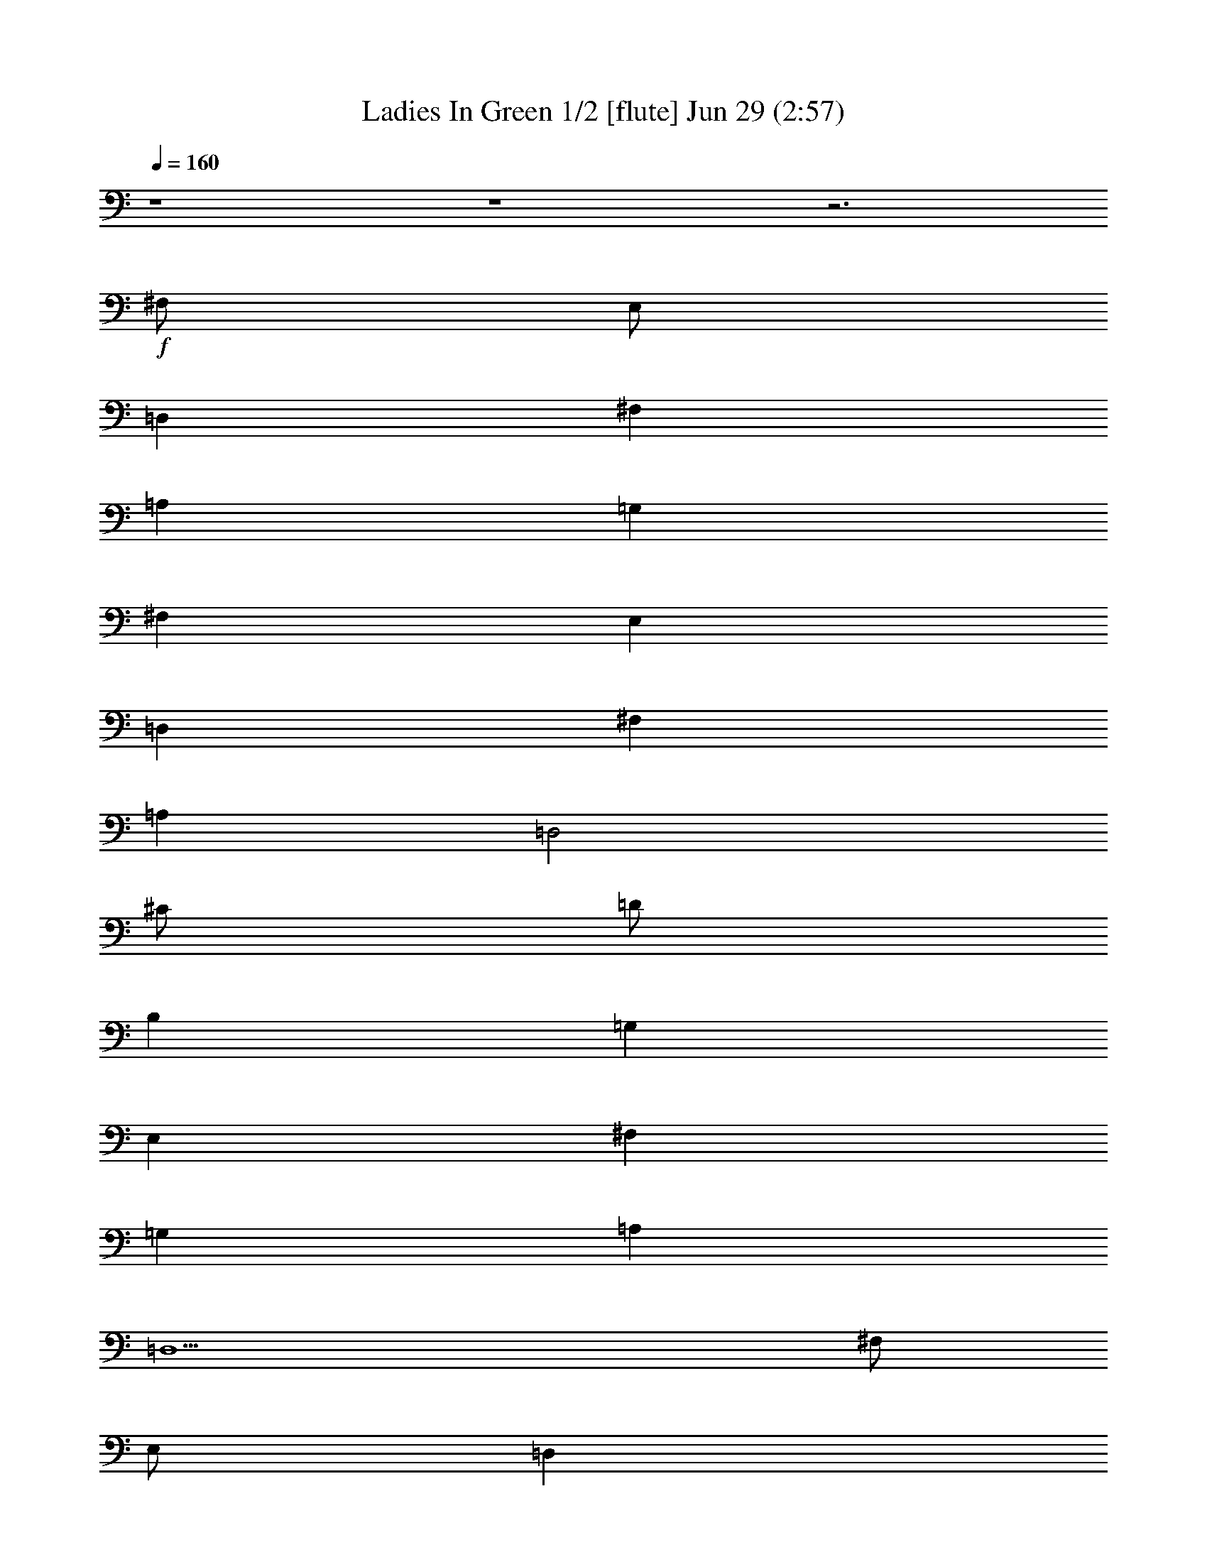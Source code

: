 %  Ladies In Green
%  conversion by morganfey
%  http://fefeconv.mirar.org/?filter_user=morganfey&view=all
%  29 Jun 9:09
%  using Firefern's ABC converter
%  
%  Artist: Traditional
%  Mood: irish, bardy, 
%  
%  Playing multipart files:
%    /play <filename> <part> sync
%  example:
%  pippin does:  /play weargreen 2 sync
%  samwise does: /play weargreen 3 sync
%  pippin does:  /playstart
%  
%  If you want to play a solo piece, skip the sync and it will start without /playstart.
%  
%  
%  Recommended solo or ensemble configurations (instrument/file):
%  solo: flute/garmgrn:4
%  duo: flute/garmgrn:4 - lute/garmgrn:5
%  trio: bagpipe/garmgrn:1 - lute/garmgrn:2 - harp/garmgrn:3
%  trio: lute/garmgrn:2 - harp/garmgrn:3 - flute/garmgrn:4
%  

X:1
T: Ladies In Green 1/2 [flute] Jun 29 (2:57)
Z: Transcribed by Firefern's ABC sequencer
%  Transcribed for Lord of the Rings Online playing
%  Transpose: 0 (0 octaves)
%  Tempo factor: 100%
L: 1/4
K: C
Q: 1/4=160
z4 z4 z3
+f+ ^F,/2
E,/2
=D,
^F,
=A,
=G,
^F,
E,
=D,
^F,
=A,
=D,2
^C/2
=D/2
B,
=G,
E,
^F,
=G,
=A,
=D,5
^F,/2
E,/2
=D,
^F,
=A,
=G,
^F,
E,
=D,
^F,
=A,
=D2
^C/2
=D/2
B,
=G,
E,
^F,
=G,
=A,
=D,5
^C/2
=D/2
E5/4
z/4
^C/2
=A,
=A,2
B,/2
^C/2
=D
=A,
^F,
=D,2
E,/2
^F,/2
=G,
^F,
=G,
=A,
^F,
=D,
E,5
^F,/2
E,/2
=D,
^F,
=A,
=G,
^F,
E,
=D,
^F,
=A,
=D2
^C/2
=D/2
B,
=G,
E,
^F,
=G,
=A,
=D,5
z4 z4 z4
[^F,/2=A/2]
[E,/2=G/2]
[=D,^F]
[^F,=A]
[=A,=d]
[=G,B]
[^F,=A]
[E,=G]
[=D,^F]
[^F,=A]
[=A,=d]
[=D,2B2]
[^C/2e/2]
[=D/2^f/2]
[B,=d]
[=G,B]
[E,=G]
[^F,=A]
[=G,B]
[=A,=d]
[=D,5=A5]
[^F,/2=A/2]
[E,/2=G/2]
[=D,^F]
[^F,=A]
[=A,=d]
[=G,B]
[^F,=A]
[E,=G]
[=D,^F]
[^F,=A]
[=A,=d]
[=D2B2]
[^C/2e/2]
[=D/2^f/2]
[B,=d]
[=G,B]
[E,=G]
[^F,=A]
[=G,B]
[=A,=d]
[=D,5=A5]
[^C/2e/2]
[=D/2^f/2]
[E5/4=g5/4-]
+mp+ =g/4
+f+ [^C/2e/2]
[=A,^c]
[=A,2^c2]
[B,/2=d/2]
[^C/2e/2]
[=D^f]
[=A,=d]
[^F,=A]
[=D,2^F2]
[E,/2=G/2]
[^F,/2=A/2]
[=G,B]
[^F,=A]
[=G,B]
[=A,=d]
[^F,=A]
[=D,^F]
[E,5=A5]
[^F,/2=A/2]
[E,/2=G/2]
[=D,^F]
[^F,=A]
[=A,=d]
[=G,B]
[^F,=A]
[E,=G]
[=D,^F]
[^F,=A]
[=A,=d]
[=D2B2]
[^C/2e/2]
[=D/2^f/2]
[B,=d]
[=G,B]
[E,=G]
[^F,=A]
[=G,B]
[=A,=d]
[=D,5=A5]
z4 z4 z4
[^F,/2=A/2=d/2]
[E,/2=G/2B/2]
[=D,^F=A]
[^F,=A=d]
[=A,=d^f]
[=G,Be]
[^F,=A=d]
[E,=GB]
[=D,^F=A]
[^F,=A=d]
[=A,=d^f]
[=D,2B2^f2]
[^C/2e/2=g/2]
[=D/2^f/2=a/2]
[B,=d=g]
[=G,B=d]
[E,=GB]
[^F,=A^c]
[=G,B=d]
[=A,=d^f]
[=D,5^F5=A5]
[^F,/2=A/2=d/2]
[E,/2=G/2B/2]
[=D,^F=A]
[^F,=A=d]
[=A,=d^f]
[=G,Be]
[^F,=A=d]
[E,=GB]
[=D,^F=A]
[^F,=A=d]
[=A,=d^f]
[=D2B2^f2]
[^C/2e/2=g/2]
[=D/2^f/2=a/2]
[B,=d=g]
[=G,B=d]
[E,=GB]
[^F,=A^c]
[=G,B=d]
[=A,=d^f]
[=D,5=A5^f5]
[^C/2=A/2e/2]
[=D/2B/2^f/2]
[E5/4^c5/4-=g5/4-]
+mp+ [^c/4=g/4]
+f+ [^C/2=A/2e/2]
[=A,E^c]
[=A,2E2^c2]
[B,/2^F/2=d/2]
[^C/2=G/2e/2]
[=D=A^f]
[=A,^F=d]
[^F,=D=A]
[=D,2^F2=A2]
[E,/2=G/2B/2]
[^F,/2=A/2^c/2]
[=G,B=d]
[^F,=A^c]
[=G,B=d]
[=A,=d^f]
[^F,=A=d]
[=D,^F=A]
[E,5=A5^c5]
[^F,/2=A/2=d/2]
[E,/2=G/2B/2]
[=D,^F=A]
[^F,=A=d]
[=A,=d^f]
[=G,Be]
[^F,=A=d]
[E,=GB]
[=D,^F=A]
[^F,=A=d]
[=A,=d^f]
[=D2B2^f2]
[^C/2e/2=g/2]
[=D/2^f/2=a/2]
[B,=d=g]
[=G,B=d]
[E,=GB]
[^F,=A^c]
[=G,B=d]
[=A,=d^f]
[=D,5^F5=A5]
z4 z4 z4 z4 z4 z4
[=G,/2^A/2^d/2]
[=F,/2^G/2=c/2]
[^D,=G^A]
[=G,^A^d]
[^A,^d=g]
[^G,=c=f]
[=G,^A^d]
[=F,^G=c]
[^D,=G^A]
[=G,^A^d]
[^A,^d=g]
[^D,2=c2=g2]
[=D/2=f/2^g/2]
[^D/2=g/2^a/2]
[=C^d^g]
[^G,=c^d]
[=F,^G=c]
[=G,^A=d]
[^G,=c^d]
[^A,^d=g]
[^D,5=G5^A5]
[=G,/2^A/2^d/2]
[=F,/2^G/2=c/2]
[^D,=G^A]
[=G,^A^d]
[^A,^d=g]
[^G,=c=f]
[=G,^A^d]
[=F,^G=c]
[^D,=G^A]
[=G,^A^d]
[^A,^d=g]
[^D2=c2=g2]
[=D/2=f/2^g/2]
[^D/2=g/2^a/2]
[=C^d^g]
[^G,=c^d]
[=F,^G=c]
[=G,^A=d]
[^G,=c^d]
[^A,^d=g]
[^D,5^A5=g5]
[=D/2^A/2=f/2]
[^D/2=c/2=g/2]
[=F5/4=d5/4-^g5/4-]
+mp+ [=d/4^g/4]
+f+ [=D/2^A/2=f/2]
[^A,=F=d]
[^A,2=F2=d2]
[=C/2=G/2^d/2]
[=D/2^G/2=f/2]
[^D^A=g]
[^A,=G^d]
[=G,^D^A]
[^D,2=G2^A2]
[=F,/2^G/2=c/2]
[=G,/2^A/2=d/2]
[^G,=c^d]
[=G,^A=d]
[^G,=c^d]
[^A,^d=g]
[=G,^A^d]
[^D,=G^A]
[=F,5^A5=d5]
[=G,/2^A/2^d/2]
[=F,/2^G/2=c/2]
[^D,=G^A]
[=G,^A^d]
[^A,^d=g]
[^G,=c=f]
[=G,^A^d]
[=F,^G=c]
[^D,=G^A]
[=G,^A^d]
[^A,^d=g]
[^D2=c2=g2]
[=D/2=f/2^g/2]
[^D/2=g/2^a/2]
[=C^d^g]
[^G,=c^d]
[=F,^G=c]
[=G,^A=d]
[^G,=c^d]
[^A,^d=g]
[^D,5=G5^A5]


X:2
T: Ladies In Green 2/2 [lute] Jun 29 (2:57)
Z: Transcribed by Firefern's ABC sequencer
%  Transcribed for Lord of the Rings Online playing
%  Transpose: 0 (0 octaves)
%  Tempo factor: 100%
L: 1/4
K: C
Q: 1/4=160
+mp+ [=D/2-=g/2-]
[=D/2=d/2=g/2]
[B,/2B/2-]
[=D/2B/2=g/2]
=G/2-
[=G/2B/2-]
[=A,/2-B/2e/2-]
[=A,/2^c/2e/2]
[^C/2=A/2-]
[E/2=A/2e/2]
[E/2-=G/2]
[E/2=A/2-]
[=D/2-=A/2=d/2]
[=D/2=d/2]
[=A,/2=A/2-]
[=D/2=A/2^f/2]
[=D/2-^F/2]
[=D/2=A/2-]
[=D/2-=A/2^f/2-]
[=D/2=d/2^f/2]
[=A,/2=A/2-]
[=D/2=A/2^f/2]
[=D/2-^F/2]
[=D/2=A/2-]
[=D/2-=A/2^f/2-]
[=D/2-=d/2^f/2]
[=A,/2=D/2=A/2-]
[=D/2=A/2^f/2]
[=D/2-^F/2]
[=D/2=A/2-]
[=A,/2-=A/2e/2-]
[=A,/2^c/2e/2]
[=A,/2-=A/2-]
[=A,/2-^C/2=A/2e/2]
[=A,/2-E/2-]
[=A,/2E/2=A/2-]
[=D/2-=A/2^f/2-]
[=D/2-=d/2^f/2]
[=A,/2=D/2=A/2-]
[=D/2=A/2^f/2]
[=D/2-^F/2]
[=D/2=A/2-]
[B,/2-=A/2^f/2-]
[B,/2=d/2^f/2]
[B,/2-B/2-]
[B,/2-=D/2B/2^f/2]
[B,/2-^F/2-]
[B,/2^F/2=A/2-]
[=G,/2-=D/2-=A/2=g/2-]
[=G,/2-=D/2=d/2=g/2]
[=G,/2-B,/2B/2-]
[=G,/2-=D/2B/2=g/2]
[=G,/2-=G/2-]
[=G,/2=G/2B/2-]
[=A,/2-B/2e/2-]
[=A,/2-^c/2e/2]
[=A,/2-^C/2=A/2-]
[=A,/2-E/2=A/2e/2]
[=A,/2-E/2-=G/2]
[=A,/2E/2=A/2-]
[=D/2-=A/2^f/2-]
[=D/2-=d/2^f/2]
[=A,/2=D/2=A/2-]
[=D/2=A/2^f/2]
[=D/2-^F/2]
[=D/2=A/2-]
[=D,/2-=D/2-=A/2^f/2-]
[=D,/2-=D/2=d/2^f/2]
[=D,/2-=A,/2=A/2-]
[=D,/2-=D/2=A/2^f/2]
[=D,/2-=D/2-^F/2]
[=D,/2=D/2=A/2-]
[=D/2-=A/2^f/2-]
[=D/2-=d/2^f/2]
[=A,/2=D/2=A/2-]
[=D/2=A/2^f/2]
[=D/2-^F/2]
[=D/2=A/2-]
[=A,/2-=A/2e/2-]
[=A,/2^c/2e/2]
[=A,/2-=A/2-]
[=A,/2-^C/2=A/2e/2]
[=A,/2-E/2-]
[=A,/2E/2=A/2-]
[=D/2-=A/2^f/2-]
[=D/2-=d/2^f/2]
[=A,/2=D/2=A/2-]
[=D/2=A/2^f/2]
[=D/2-^F/2]
[=D/2=A/2-]
[B,/2-=A/2^f/2-]
[B,/2=d/2^f/2]
[B,/2-B/2-]
[B,/2-=D/2B/2^f/2]
[B,/2-^F/2-]
[B,/2^F/2=A/2-]
[=G,/2-=D/2-=A/2=g/2-]
[=G,/2-=D/2=d/2=g/2]
[=G,/2-B,/2B/2-]
[=G,/2-=D/2B/2=g/2]
[=G,/2-=G/2-]
[=G,/2=G/2B/2-]
[=A,/2-B/2e/2-]
[=A,/2-^c/2e/2]
[=A,/2-^C/2=A/2-]
[=A,/2-E/2=A/2e/2]
[=A,/2-E/2-=G/2]
[=A,/2E/2=A/2-]
[=D/2-=A/2^f/2-]
[=D/2-=d/2^f/2]
[=A,/2=D/2=A/2-]
[=D/2=A/2^f/2]
[=D/2-^F/2]
[=D/2=A/2-]
[=D,/2-=D/2-=A/2^f/2-]
[=D,/2-=D/2=d/2^f/2]
[=D,/2-=A,/2=A/2-]
[=D,/2-=D/2=A/2^f/2]
[=D,/2-=D/2-^F/2]
[=D,/2=D/2=A/2-]
[=A,/2-=A/2e/2-]
[=A,/2-^c/2e/2]
[=A,/2-^C/2=A/2-]
[=A,/2-E/2=A/2e/2]
[=A,/2-E/2-=A/2]
[=A,/2E/2=A/2^c/2-]
[=A,/2-^c/2e/2-]
[=A,/2^c/2e/2]
[B,/2-^C/2=A/2-]
[B,/2E/2=A/2e/2]
[^C/2-E/2-=A/2]
[^C/2E/2=A/2^c/2-]
[=D/2-^c/2^f/2-]
[=D/2=d/2^f/2]
[=D/2-=A/2-]
[=D/2^F/2=A/2^f/2]
[=D/2-=A/2]
[=D/2=A/2=d/2-]
[=D,/2-=D/2-=d/2^f/2-]
[=D,/2-=D/2=d/2^f/2]
[=D,/2-=D/2=A/2-]
[=D,/2-^F/2=A/2^f/2]
[=D,/2-=D/2-=A/2]
[=D,/2=D/2=A/2=d/2-]
[B,/2-=d/2e/2-]
[B,/2B/2e/2]
[B,/2-=G/2-]
[B,/2-E/2=G/2e/2]
[B,/2-E/2-=G/2]
[B,/2E/2=G/2B/2-]
[=A,/2-=D/2-B/2^f/2-]
[=A,/2=D/2=d/2^f/2]
[=A,/2-=A/2-]
[=A,/2-=D/2=A/2^f/2]
[=A,/2-=D/2-^F/2]
[=A,/2=D/2=A/2-]
[=A,/2-=A/2e/2-]
[=A,/2^c/2e/2]
[=A,/2-=A/2-]
[=A,/2-^C/2=A/2e/2]
[=A,/2-E/2-]
[=A,/2E/2=A/2-]
[=A,/2-=A/2e/2-]
[=A,/2^c/2e/2]
[=G,/2B,/2-=G/2-]
[B,/2^C/2=G/2e/2]
[^C/2-E/2-]
[^C/2E/2=G/2=A/2-]
[=D/2-=A/2^f/2-]
[=D/2-=d/2^f/2]
[=A,/2=D/2=A/2-]
[=D/2=A/2^f/2]
[=D/2-^F/2]
[=D/2=A/2-]
[=A,/2-=A/2e/2-]
[=A,/2^c/2e/2]
[=A,/2-=A/2-]
[=A,/2-^C/2=A/2e/2]
[=A,/2-E/2-]
[=A,/2E/2=A/2-]
[=D/2-=A/2^f/2-]
[=D/2-=d/2^f/2]
[=A,/2=D/2=A/2-]
[=D/2=A/2^f/2]
[=D/2-^F/2]
[=D/2=A/2-]
[B,/2-=A/2^f/2-]
[B,/2=d/2^f/2]
[B,/2-B/2-]
[B,/2-=D/2B/2^f/2]
[B,/2-^F/2-]
[B,/2^F/2=A/2-]
[=G,/2-=D/2-=A/2=g/2-]
[=G,/2-=D/2=d/2=g/2]
[=G,/2-B,/2B/2-]
[=G,/2-=D/2B/2=g/2]
[=G,/2-=G/2-]
[=G,/2=G/2B/2-]
[=A,/2-B/2e/2-]
[=A,/2-^c/2e/2]
[=A,/2-^C/2=A/2-]
[=A,/2-E/2=A/2e/2]
[=A,/2-E/2-=G/2]
[=A,/2E/2=A/2-]
[=D/2-=A/2^f/2-]
[=D/2-=d/2^f/2]
[=A,/2=D/2=A/2-]
[=D/2=A/2^f/2]
[=D/2-^F/2]
[=D/2=A/2-]
[=D,/2-=D/2-=A/2^f/2-]
[=D,/2-=D/2=d/2^f/2]
[=D,/2-=A,/2=A/2-]
[=D,/2-=D/2=A/2^f/2]
[=D,/2-=D/2-^F/2]
[=D,/2=D/2=A/2-]
[=G,/2-=D/2-=A/2=g/2-]
[=G,/2-=D/2=d/2=g/2]
[=G,/2-B,/2B/2-]
[=G,/2-=D/2B/2=g/2]
[=G,/2-=G/2-]
[=G,/2=G/2B/2-]
[=A,/2-B/2e/2-]
[=A,/2-^c/2e/2]
[=A,/2-^C/2=A/2-]
[=A,/2-E/2=A/2e/2]
[=A,/2-E/2-=G/2]
[=A,/2E/2=A/2-]
[=D,/2-=D/2-=A/2=d/2]
[=D,/2-=D/2=d/2]
[=D,/2-=A,/2=A/2-]
[=D,/2-=D/2=A/2^f/2]
[=D,/2-=D/2-^F/2]
[=D,/2=D/2=A/2-]
[=D,/2-=D/2-=A/2^f/2-]
[=D,/2-=D/2=d/2^f/2]
[=D,/2-=A,/2=A/2-]
[=D,/2-=D/2=A/2^f/2]
[=D,/2-=D/2-^F/2]
[=D,/2=D/2=A/2-]
+mf+ [=A,/2-=D/2-=A/2^f/2-]
[=A,/2=D/2-=d/2^f/2]
[=A,/2-=D/2=A/2-]
+mp+ [=A,/2-=D/2=A/2^f/2]
[=A,/2-=D/2-^F/2]
[=A,/2=D/2=A/2-]
+mf+ [E,/2-=A,/2-^C/2-=A/2e/2-]
[E,/2-=A,/2^C/2-^c/2e/2]
[E,/2-=A,/2-^C/2=A/2-]
[E,/2-=A,/2-^C/2-=A/2e/2]
[E,/2-=A,/2-^C/2-E/2-]
[E,/2=A,/2^C/2E/2=A/2-]
[=A,/2-=D/2-=A/2^f/2-]
[=A,/2=D/2-=d/2^f/2]
[=A,/2-=D/2=A/2-]
+mp+ [=A,/2-=D/2=A/2^f/2]
[=A,/2-=D/2-^F/2]
[=A,/2=D/2=A/2-]
+mf+ [^F,/2-B,/2-=A/2^f/2-]
[^F,/2-B,/2=d/2^f/2]
[^F,/2-B,/2-B/2-]
[^F,/2-B,/2-=D/2B/2^f/2]
[^F,/2-B,/2-^F/2-]
[^F,/2B,/2^F/2=A/2-]
[=G,/2-B,/2-=D/2-=A/2=g/2-]
[=G,/2-B,/2=D/2=d/2=g/2]
[=G,/2-B,/2-B/2-]
[=G,/2-B,/2-=D/2B/2=g/2]
[=G,/2-B,/2-=G/2-]
[=G,/2B,/2=G/2B/2-]
[E,/2-=A,/2-B/2e/2-]
[E,/2-=A,/2-^c/2e/2]
[E,/2-=A,/2-^C/2=A/2-]
[E,/2-=A,/2-E/2=A/2e/2]
[E,/2-=A,/2-E/2-=G/2]
[E,/2=A,/2E/2=A/2-]
[=A,/2-=D/2-=A/2^f/2-]
[=A,/2=D/2-=d/2^f/2]
[=A,/2-=D/2=A/2-]
+mp+ [=A,/2-=D/2=A/2^f/2]
[=A,/2-=D/2-^F/2]
[=A,/2=D/2=A/2-]
+mf+ [=D,/2-=A,/2-=D/2-=A/2^f/2-]
[=D,/2-=A,/2=D/2-=d/2^f/2]
[=D,/2-=A,/2-=D/2=A/2-]
+mp+ [=D,/2-=A,/2-=D/2=A/2^f/2]
[=D,/2-=A,/2-=D/2-^F/2]
[=D,/2=A,/2=D/2=A/2-]
+mf+ [=A,/2-=D/2-=A/2^f/2-]
[=A,/2=D/2-=d/2^f/2]
[=A,/2-=D/2=A/2-]
+mp+ [=A,/2-=D/2=A/2^f/2]
[=A,/2-=D/2-^F/2]
[=A,/2=D/2=A/2-]
+mf+ [E,/2-=A,/2-^C/2-=A/2e/2-]
[E,/2-=A,/2^C/2-^c/2e/2]
[E,/2-=A,/2-^C/2=A/2-]
[E,/2-=A,/2-^C/2-=A/2e/2]
[E,/2-=A,/2-^C/2-E/2-]
[E,/2=A,/2^C/2E/2=A/2-]
[=A,/2-=D/2-=A/2^f/2-]
[=A,/2=D/2-=d/2^f/2]
[=A,/2-=D/2=A/2-]
+mp+ [=A,/2-=D/2=A/2^f/2]
[=A,/2-=D/2-^F/2]
[=A,/2=D/2=A/2-]
+mf+ [^F,/2-B,/2-=A/2^f/2-]
[^F,/2-B,/2=d/2^f/2]
[^F,/2-B,/2-B/2-]
[^F,/2-B,/2-=D/2B/2^f/2]
[^F,/2-B,/2-^F/2-]
[^F,/2B,/2^F/2=A/2-]
[=G,/2-B,/2-=D/2-=A/2=g/2-]
[=G,/2-B,/2=D/2=d/2=g/2]
[=G,/2-B,/2-B/2-]
[=G,/2-B,/2-=D/2B/2=g/2]
[=G,/2-B,/2-=G/2-]
[=G,/2B,/2=G/2B/2-]
[E,/2-=A,/2-B/2e/2-]
[E,/2-=A,/2-^c/2e/2]
[E,/2-=A,/2-^C/2=A/2-]
[E,/2-=A,/2-E/2=A/2e/2]
[E,/2-=A,/2-E/2-=G/2]
[E,/2=A,/2E/2=A/2-]
[=A,/2-=D/2-=A/2^f/2-]
[=A,/2=D/2-=d/2^f/2]
[=A,/2-=D/2=A/2-]
+mp+ [=A,/2-=D/2=A/2^f/2]
[=A,/2-=D/2-^F/2]
[=A,/2=D/2=A/2-]
+mf+ [=D,/2-=A,/2-=D/2-=A/2^f/2-]
[=D,/2-=A,/2=D/2-=d/2^f/2]
[=D,/2-=A,/2-=D/2=A/2-]
+mp+ [=D,/2-=A,/2-=D/2=A/2^f/2]
[=D,/2-=A,/2-=D/2-^F/2]
[=D,/2=A,/2=D/2=A/2-]
+mf+ [=A,/2-E/2-=A/2e/2-]
[=A,/2-E/2-^c/2e/2]
[=A,/2-^C/2E/2=A/2-]
[=A,/2-E/2=A/2e/2]
[=A,/2-E/2-=A/2]
[=A,/2E/2=A/2^c/2-]
[=A,/2-E/2-^c/2e/2-]
[=A,/2-E/2-^c/2e/2]
[=A,/2-B,/2-^C/2E/2=A/2-]
[=A,/2-B,/2E/2=A/2e/2]
[=A,/2-^C/2-E/2-=A/2]
[=A,/2^C/2E/2=A/2^c/2-]
[=A,/2-=D/2-^c/2^f/2-]
[=A,/2-=D/2=d/2^f/2]
[=A,/2-=D/2-=A/2-]
[=A,/2-=D/2^F/2=A/2^f/2]
[=A,/2-=D/2-=A/2]
[=A,/2=D/2=A/2=d/2-]
[=D,/2-=A,/2-=D/2-=d/2^f/2-]
[=D,/2-=A,/2-=D/2=d/2^f/2]
[=D,/2-=A,/2-=D/2-=A/2-]
[=D,/2-=A,/2-=D/2^F/2=A/2^f/2]
[=D,/2-=A,/2-=D/2-=A/2]
[=D,/2=A,/2=D/2=A/2=d/2-]
[E,/2-B,/2-=d/2e/2-]
[E,/2-B,/2B/2e/2]
[E,/2-B,/2-=G/2-]
[E,/2-B,/2-E/2=G/2e/2]
[E,/2-B,/2-E/2-=G/2]
[E,/2B,/2E/2=G/2B/2-]
[=A,/2-=D/2-B/2^f/2-]
[=A,/2=D/2-=d/2^f/2]
[=A,/2-=D/2=A/2-]
+mp+ [=A,/2-=D/2=A/2^f/2]
[=A,/2-=D/2-^F/2]
[=A,/2=D/2=A/2-]
+mf+ [E,/2-=A,/2-=A/2e/2-]
[E,/2-=A,/2^c/2e/2]
[E,/2-=A,/2-=A/2-]
[E,/2-=A,/2-^C/2=A/2e/2]
[E,/2-=A,/2-E/2-]
[E,/2=A,/2E/2=A/2-]
[E,/2-=A,/2-^C/2-=A/2e/2-]
[E,/2-=A,/2^C/2-^c/2e/2]
[E,/2-=G,/2B,/2-^C/2=G/2-]
[E,/2-B,/2^C/2=G/2e/2]
[E,/2-^C/2-E/2-]
[E,/2^C/2E/2=G/2=A/2-]
[=A,/2-=D/2-=A/2^f/2-]
[=A,/2=D/2-=d/2^f/2]
[=A,/2-=D/2=A/2-]
+mp+ [=A,/2-=D/2=A/2^f/2]
[=A,/2-=D/2-^F/2]
[=A,/2=D/2=A/2-]
+mf+ [E,/2-=A,/2-^C/2-=A/2e/2-]
[E,/2-=A,/2^C/2-^c/2e/2]
[E,/2-=A,/2-^C/2=A/2-]
[E,/2-=A,/2-^C/2-=A/2e/2]
[E,/2-=A,/2-^C/2-E/2-]
[E,/2=A,/2^C/2E/2=A/2-]
[=A,/2-=D/2-=A/2^f/2-]
[=A,/2=D/2-=d/2^f/2]
[=A,/2-=D/2=A/2-]
+mp+ [=A,/2-=D/2=A/2^f/2]
[=A,/2-=D/2-^F/2]
[=A,/2=D/2=A/2-]
+mf+ [^F,/2-B,/2-=A/2^f/2-]
[^F,/2-B,/2=d/2^f/2]
[^F,/2-B,/2-B/2-]
[^F,/2-B,/2-=D/2B/2^f/2]
[^F,/2-B,/2-^F/2-]
[^F,/2B,/2^F/2=A/2-]
[=G,/2-B,/2-=D/2-=A/2=g/2-]
[=G,/2-B,/2=D/2=d/2=g/2]
[=G,/2-B,/2-B/2-]
[=G,/2-B,/2-=D/2B/2=g/2]
[=G,/2-B,/2-=G/2-]
[=G,/2B,/2=G/2B/2-]
[E,/2-=A,/2-B/2e/2-]
[E,/2-=A,/2-^c/2e/2]
[E,/2-=A,/2-^C/2=A/2-]
[E,/2-=A,/2-E/2=A/2e/2]
[E,/2-=A,/2-E/2-=G/2]
[E,/2=A,/2E/2=A/2-]
[=A,/2-=D/2-=A/2^f/2-]
[=A,/2=D/2-=d/2^f/2]
[=A,/2-=D/2=A/2-]
+mp+ [=A,/2-=D/2=A/2^f/2]
[=A,/2-=D/2-^F/2]
[=A,/2=D/2=A/2-]
+mf+ [=D,/2-=A,/2-=D/2-=A/2^f/2-]
[=D,/2-=A,/2=D/2-=d/2^f/2]
[=D,/2-=A,/2-=D/2=A/2-]
+mp+ [=D,/2-=A,/2-=D/2=A/2^f/2]
[=D,/2-=A,/2-=D/2-^F/2]
[=D,/2=A,/2=D/2=A/2-]
+mf+ [=G,/2-B,/2-=D/2-=A/2=g/2-]
[=G,/2-B,/2=D/2=d/2=g/2]
[=G,/2-B,/2-B/2-]
[=G,/2-B,/2-=D/2B/2=g/2]
[=G,/2-B,/2-=G/2-]
[=G,/2B,/2=G/2B/2-]
[E,/2-=A,/2-B/2e/2-]
[E,/2-=A,/2-^c/2e/2]
[E,/2-=A,/2-^C/2=A/2-]
[E,/2-=A,/2-E/2=A/2e/2]
[E,/2-=A,/2-E/2-=G/2]
[E,/2=A,/2E/2=A/2-]
[=D,/2-=A,/2-=D/2-=A/2=d/2]
[=D,/2-=A,/2=D/2-=d/2]
[=D,/2-=A,/2-=D/2=A/2-]
+mp+ [=D,/2-=A,/2-=D/2=A/2^f/2]
[=D,/2-=A,/2-=D/2-^F/2]
[=D,/2=A,/2=D/2=A/2-]
+mf+ [=D,/2-=A,/2-=D/2-=A/2^f/2-]
[=D,/2-=A,/2=D/2-=d/2^f/2]
[=D,/2-=A,/2-=D/2=A/2-]
+mp+ [=D,/2-=A,/2-=D/2=A/2^f/2]
[=D,/2-=A,/2-=D/2-^F/2]
[=D,/2=A,/2=D/2=A/2-]
+mf+ [=A,/2-=D/2-=A/2^f/2-]
[=A,/2=D/2-=d/2^f/2]
[=A,/2-=D/2=A/2-]
+mp+ [=A,/2-=D/2=A/2^f/2]
[=A,/2-=D/2-^F/2]
[=A,/2=D/2=A/2-]
+mf+ [E,/2-=A,/2-^C/2-=A/2e/2-]
[E,/2-=A,/2^C/2-^c/2e/2]
[E,/2-=A,/2-^C/2=A/2-]
[E,/2-=A,/2-^C/2-=A/2e/2]
[E,/2-=A,/2-^C/2-E/2-]
[E,/2=A,/2^C/2E/2=A/2-]
[=A,/2-=D/2-=A/2^f/2-]
[=A,/2=D/2-=d/2^f/2]
[=A,/2-=D/2=A/2-]
+mp+ [=A,/2-=D/2=A/2^f/2]
[=A,/2-=D/2-^F/2]
[=A,/2=D/2=A/2-]
+mf+ [^F,/2-B,/2-=A/2^f/2-]
[^F,/2-B,/2=d/2^f/2]
[^F,/2-B,/2-B/2-]
[^F,/2-B,/2-=D/2B/2^f/2]
[^F,/2-B,/2-^F/2-]
[^F,/2B,/2^F/2=A/2-]
[=G,/2-B,/2-=D/2-=A/2=g/2-]
[=G,/2-B,/2=D/2=d/2=g/2]
[=G,/2-B,/2-B/2-]
[=G,/2-B,/2-=D/2B/2=g/2]
[=G,/2-B,/2-=G/2-]
[=G,/2B,/2=G/2B/2-]
[E,/2-=A,/2-B/2e/2-]
[E,/2-=A,/2-^c/2e/2]
[E,/2-=A,/2-^C/2=A/2-]
[E,/2-=A,/2-E/2=A/2e/2]
[E,/2-=A,/2-E/2-=G/2]
[E,/2=A,/2E/2=A/2-]
[=A,/2-=D/2-=A/2^f/2-]
[=A,/2=D/2-=d/2^f/2]
[=A,/2-=D/2=A/2-]
+mp+ [=A,/2-=D/2=A/2^f/2]
[=A,/2-=D/2-^F/2]
[=A,/2=D/2=A/2-]
+mf+ [=D,/2-=A,/2-=D/2-=A/2^f/2-]
[=D,/2-=A,/2=D/2-=d/2^f/2]
[=D,/2-=A,/2-=D/2=A/2-]
+mp+ [=D,/2-=A,/2-=D/2=A/2^f/2]
[=D,/2-=A,/2-=D/2-^F/2]
[=D,/2=A,/2=D/2=A/2-]
+mf+ [=A,/2-=D/2-=A/2^f/2-]
[=A,/2=D/2-=d/2^f/2]
[=A,/2-=D/2=A/2-]
+mp+ [=A,/2-=D/2=A/2^f/2]
[=A,/2-=D/2-^F/2]
[=A,/2=D/2=A/2-]
+mf+ [E,/2-=A,/2-^C/2-=A/2e/2-]
[E,/2-=A,/2^C/2-^c/2e/2]
[E,/2-=A,/2-^C/2=A/2-]
[E,/2-=A,/2-^C/2-=A/2e/2]
[E,/2-=A,/2-^C/2-E/2-]
[E,/2=A,/2^C/2E/2=A/2-]
[=A,/2-=D/2-=A/2^f/2-]
[=A,/2=D/2-=d/2^f/2]
[=A,/2-=D/2=A/2-]
+mp+ [=A,/2-=D/2=A/2^f/2]
[=A,/2-=D/2-^F/2]
[=A,/2=D/2=A/2-]
+mf+ [^F,/2-B,/2-=A/2^f/2-]
[^F,/2-B,/2=d/2^f/2]
[^F,/2-B,/2-B/2-]
[^F,/2-B,/2-=D/2B/2^f/2]
[^F,/2-B,/2-^F/2-]
[^F,/2B,/2^F/2=A/2-]
[=G,/2-B,/2-=D/2-=A/2=g/2-]
[=G,/2-B,/2=D/2=d/2=g/2]
[=G,/2-B,/2-B/2-]
[=G,/2-B,/2-=D/2B/2=g/2]
[=G,/2-B,/2-=G/2-]
[=G,/2B,/2=G/2B/2-]
[E,/2-=A,/2-B/2e/2-]
[E,/2-=A,/2-^c/2e/2]
[E,/2-=A,/2-^C/2=A/2-]
[E,/2-=A,/2-E/2=A/2e/2]
[E,/2-=A,/2-E/2-=G/2]
[E,/2=A,/2E/2=A/2-]
[=A,/2-=D/2-=A/2^f/2-]
[=A,/2=D/2-=d/2^f/2]
[=A,/2-=D/2=A/2-]
+mp+ [=A,/2-=D/2=A/2^f/2]
[=A,/2-=D/2-^F/2]
[=A,/2=D/2=A/2-]
+mf+ [=D,/2-=A,/2-=D/2-=A/2^f/2-]
[=D,/2-=A,/2=D/2-=d/2^f/2]
[=D,/2-=A,/2-=D/2=A/2-]
+mp+ [=D,/2-=A,/2-=D/2=A/2^f/2]
[=D,/2-=A,/2-=D/2-^F/2]
[=D,/2=A,/2=D/2=A/2-]
+mf+ [=A,/2-E/2-=A/2e/2-]
[=A,/2-E/2-^c/2e/2]
[=A,/2-^C/2E/2=A/2-]
[=A,/2-E/2=A/2e/2]
[=A,/2-E/2-=A/2]
[=A,/2E/2=A/2^c/2-]
[=A,/2-E/2-^c/2e/2-]
[=A,/2-E/2-^c/2e/2]
[=A,/2-B,/2-^C/2E/2=A/2-]
[=A,/2-B,/2E/2=A/2e/2]
[=A,/2-^C/2-E/2-=A/2]
[=A,/2^C/2E/2=A/2^c/2-]
[=A,/2-=D/2-^c/2^f/2-]
[=A,/2-=D/2=d/2^f/2]
[=A,/2-=D/2-=A/2-]
[=A,/2-=D/2^F/2=A/2^f/2]
[=A,/2-=D/2-=A/2]
[=A,/2=D/2=A/2=d/2-]
[=D,/2-=A,/2-=D/2-=d/2^f/2-]
[=D,/2-=A,/2-=D/2=d/2^f/2]
[=D,/2-=A,/2-=D/2-=A/2-]
[=D,/2-=A,/2-=D/2^F/2=A/2^f/2]
[=D,/2-=A,/2-=D/2-=A/2]
[=D,/2=A,/2=D/2=A/2=d/2-]
[E,/2-B,/2-=d/2e/2-]
[E,/2-B,/2B/2e/2]
[E,/2-B,/2-=G/2-]
[E,/2-B,/2-E/2=G/2e/2]
[E,/2-B,/2-E/2-=G/2]
[E,/2B,/2E/2=G/2B/2-]
[=A,/2-=D/2-B/2^f/2-]
[=A,/2=D/2-=d/2^f/2]
[=A,/2-=D/2=A/2-]
+mp+ [=A,/2-=D/2=A/2^f/2]
[=A,/2-=D/2-^F/2]
[=A,/2=D/2=A/2-]
+mf+ [E,/2-=A,/2-=A/2e/2-]
[E,/2-=A,/2^c/2e/2]
[E,/2-=A,/2-=A/2-]
[E,/2-=A,/2-^C/2=A/2e/2]
[E,/2-=A,/2-E/2-]
[E,/2=A,/2E/2=A/2-]
[E,/2-=A,/2-^C/2-=A/2e/2-]
[E,/2-=A,/2^C/2-^c/2e/2]
[E,/2-=G,/2B,/2-^C/2=G/2-]
[E,/2-B,/2^C/2=G/2e/2]
[E,/2-^C/2-E/2-]
[E,/2^C/2E/2=G/2=A/2-]
[=A,/2-=D/2-=A/2^f/2-]
[=A,/2=D/2-=d/2^f/2]
[=A,/2-=D/2=A/2-]
+mp+ [=A,/2-=D/2=A/2^f/2]
[=A,/2-=D/2-^F/2]
[=A,/2=D/2=A/2-]
+mf+ [E,/2-=A,/2-^C/2-=A/2e/2-]
[E,/2-=A,/2^C/2-^c/2e/2]
[E,/2-=A,/2-^C/2=A/2-]
[E,/2-=A,/2-^C/2-=A/2e/2]
[E,/2-=A,/2-^C/2-E/2-]
[E,/2=A,/2^C/2E/2=A/2-]
[=A,/2-=D/2-=A/2^f/2-]
[=A,/2=D/2-=d/2^f/2]
[=A,/2-=D/2=A/2-]
+mp+ [=A,/2-=D/2=A/2^f/2]
[=A,/2-=D/2-^F/2]
[=A,/2=D/2=A/2-]
+mf+ [^F,/2-B,/2-=A/2^f/2-]
[^F,/2-B,/2=d/2^f/2]
[^F,/2-B,/2-B/2-]
[^F,/2-B,/2-=D/2B/2^f/2]
[^F,/2-B,/2-^F/2-]
[^F,/2B,/2^F/2=A/2-]
[=G,/2-B,/2-=D/2-=A/2=g/2-]
[=G,/2-B,/2=D/2=d/2=g/2]
[=G,/2-B,/2-B/2-]
[=G,/2-B,/2-=D/2B/2=g/2]
[=G,/2-B,/2-=G/2-]
[=G,/2B,/2=G/2B/2-]
[E,/2-=A,/2-B/2e/2-]
[E,/2-=A,/2-^c/2e/2]
[E,/2-=A,/2-^C/2=A/2-]
[E,/2-=A,/2-E/2=A/2e/2]
[E,/2-=A,/2-E/2-=G/2]
[E,/2=A,/2E/2=A/2-]
[=A,/2-=D/2-=A/2^f/2-]
[=A,/2=D/2-=d/2^f/2]
[=A,/2-=D/2=A/2-]
+mp+ [=A,/2-=D/2=A/2^f/2]
[=A,/2-=D/2-^F/2]
[=A,/2=D/2=A/2-]
+mf+ [=D,/2-=A,/2-=D/2-=A/2^f/2-]
[=D,/2-=A,/2=D/2-=d/2^f/2]
[=D,/2-=A,/2-=D/2=A/2-]
+mp+ [=D,/2-=A,/2-=D/2=A/2^f/2]
[=D,/2-=A,/2-=D/2-^F/2]
[=D,/2=A,/2=D/2=A/2-]
+mf+ [=G,/2-B,/2-=D/2-=A/2=g/2-]
[=G,/2-B,/2=D/2=d/2=g/2]
[=G,/2-B,/2-B/2-]
[=G,/2-B,/2-=D/2B/2=g/2]
[=G,/2-B,/2-=G/2-]
[=G,/2B,/2=G/2B/2-]
[E,/2-=A,/2-B/2e/2-]
[E,/2-=A,/2-^c/2e/2]
[E,/2-=A,/2-^C/2=A/2-]
[E,/2-=A,/2-E/2=A/2e/2]
[E,/2-=A,/2-E/2-=G/2]
[E,/2=A,/2E/2=A/2-]
[=D,/2-=A,/2-=D/2-=A/2=d/2]
[=D,/2-=A,/2=D/2-=d/2]
[=D,/2-=A,/2-=D/2=A/2-]
+mp+ [=D,/2-=A,/2-=D/2=A/2^f/2]
[=D,/2-=A,/2-=D/2-^F/2]
[=D,/2=A,/2=D/2=A/2-]
+mf+ [^F,/2-B,/2-=D/2-^F/2-=A/2=d/2-]
[^F,/2B,/2-=D/2-^F/2B/2=d/2]
[^F,/2-B,/2=D/2-^F/2-]
[^F,/2-B,/2-=D/2^F/2^f/2]
+mp+ [^F,/2-B,/2-=D/2-^F/2]
[^F,/2B,/2=D/2^F/2-B/2]
+mf+ [=G,/2-B,/2-=D/2-^F/2=g/2-]
[=G,/2-B,/2=D/2=d/2=g/2]
[=G,/2-B,/2-B/2-]
[=G,/2-B,/2-=D/2B/2=g/2]
[=G,/2-B,/2-=G/2-]
[=G,/2B,/2=G/2B/2-]
[E,/2-=A,/2-B/2e/2-]
[E,/2-=A,/2-^c/2e/2]
[E,/2-=A,/2-^C/2=A/2-]
[E,/2-=A,/2-E/2=A/2e/2]
[E,/2-=A,/2-E/2-=G/2]
[E,/2=A,/2E/2=A/2-]
[=D,/2-=A,/2-=D/2-=A/2=d/2]
[=D,/2-=A,/2=D/2-=d/2]
[=D,/2-=A,/2-=D/2=A/2-]
+mp+ [=D,/2-=A,/2-=D/2=A/2^f/2]
[=D,/2-=A,/2-=D/2-^F/2]
[=D,/2=A,/2=D/2=A/2-]
+mf+ [=F,/2-^A,/2-=D/2-=F/2-=A/2=d/2-]
[=F,/2^A,/2-=D/2-=F/2^A/2=d/2]
[=F,/2-^A,/2=D/2-=F/2-]
[=F,/2-^A,/2-=D/2=F/2=d/2-]
+mp+ [=F,/2-^A,/2-=D/2-=F/2-=d/2]
[=F,/2^A,/2=D/2=F/2^G/2=d/2]
+mf+ [^A,/2-^D/2-=g/2-]
[^A,/2^D/2-^d/2=g/2]
[^A,/2-^D/2^A/2-]
+mp+ [^A,/2-^D/2^A/2=g/2]
[^A,/2-^D/2-=G/2]
[^A,/2^D/2^A/2-]
+mf+ [=F,/2-^A,/2-=D/2-^A/2=f/2-]
[=F,/2-^A,/2=D/2-=d/2=f/2]
[=F,/2-^A,/2-=D/2^A/2-]
[=F,/2-^A,/2-=D/2-^A/2=f/2]
[=F,/2-^A,/2-=D/2-=F/2-]
[=F,/2^A,/2=D/2=F/2^A/2-]
[^A,/2-^D/2-^A/2=g/2-]
[^A,/2^D/2-^d/2=g/2]
[^A,/2-^D/2^A/2-]
+mp+ [^A,/2-^D/2^A/2=g/2]
[^A,/2-^D/2-=G/2]
[^A,/2^D/2^A/2-]
+mf+ [=G,/2-=C/2-^A/2=g/2-]
[=G,/2-=C/2^d/2=g/2]
[=G,/2-=C/2-=c/2-]
[=G,/2-=C/2-^D/2=c/2=g/2]
[=G,/2-=C/2-=G/2-]
[=G,/2=C/2=G/2^A/2-]
[^G,/2-=C/2-^D/2-^A/2^g/2-]
[^G,/2-=C/2^D/2^d/2^g/2]
[^G,/2-=C/2-=c/2-]
[^G,/2-=C/2-^D/2=c/2^g/2]
[^G,/2-=C/2-^G/2-]
[^G,/2=C/2^G/2=c/2-]
[=F,/2-^A,/2-=c/2=f/2-]
[=F,/2-^A,/2-=d/2=f/2]
[=F,/2-^A,/2-=D/2^A/2-]
[=F,/2-^A,/2-=F/2^A/2=f/2]
[=F,/2-^A,/2-=F/2-^G/2]
[=F,/2^A,/2=F/2^A/2-]
[^A,/2-^D/2-^A/2=g/2-]
[^A,/2^D/2-^d/2=g/2]
[^A,/2-^D/2^A/2-]
+mp+ [^A,/2-^D/2^A/2=g/2]
[^A,/2-^D/2-=G/2]
[^A,/2^D/2^A/2-]
+mf+ [^D,/2-^A,/2-^D/2-^A/2=g/2-]
[^D,/2-^A,/2^D/2-^d/2=g/2]
[^D,/2-^A,/2-^D/2^A/2-]
+mp+ [^D,/2-^A,/2-^D/2^A/2=g/2]
[^D,/2-^A,/2-^D/2-=G/2]
[^D,/2^A,/2^D/2^A/2-]
+mf+ [^A,/2-^D/2-^A/2=g/2-]
[^A,/2^D/2-^d/2=g/2]
[^A,/2-^D/2^A/2-]
+mp+ [^A,/2-^D/2^A/2=g/2]
[^A,/2-^D/2-=G/2]
[^A,/2^D/2^A/2-]
+mf+ [=F,/2-^A,/2-=D/2-^A/2=f/2-]
[=F,/2-^A,/2=D/2-=d/2=f/2]
[=F,/2-^A,/2-=D/2^A/2-]
[=F,/2-^A,/2-=D/2-^A/2=f/2]
[=F,/2-^A,/2-=D/2-=F/2-]
[=F,/2^A,/2=D/2=F/2^A/2-]
[^A,/2-^D/2-^A/2=g/2-]
[^A,/2^D/2-^d/2=g/2]
[^A,/2-^D/2^A/2-]
+mp+ [^A,/2-^D/2^A/2=g/2]
[^A,/2-^D/2-=G/2]
[^A,/2^D/2^A/2-]
+mf+ [=G,/2-=C/2-^A/2=g/2-]
[=G,/2-=C/2^d/2=g/2]
[=G,/2-=C/2-=c/2-]
[=G,/2-=C/2-^D/2=c/2=g/2]
[=G,/2-=C/2-=G/2-]
[=G,/2=C/2=G/2^A/2-]
[^G,/2-=C/2-^D/2-^A/2^g/2-]
[^G,/2-=C/2^D/2^d/2^g/2]
[^G,/2-=C/2-=c/2-]
[^G,/2-=C/2-^D/2=c/2^g/2]
[^G,/2-=C/2-^G/2-]
[^G,/2=C/2^G/2=c/2-]
[=F,/2-^A,/2-=c/2=f/2-]
[=F,/2-^A,/2-=d/2=f/2]
[=F,/2-^A,/2-=D/2^A/2-]
[=F,/2-^A,/2-=F/2^A/2=f/2]
[=F,/2-^A,/2-=F/2-^G/2]
[=F,/2^A,/2=F/2^A/2-]
[^A,/2-^D/2-^A/2=g/2-]
[^A,/2^D/2-^d/2=g/2]
[^A,/2-^D/2^A/2-]
+mp+ [^A,/2-^D/2^A/2=g/2]
[^A,/2-^D/2-=G/2]
[^A,/2^D/2^A/2-]
+mf+ [^D,/2-^A,/2-^D/2-^A/2=g/2-]
[^D,/2-^A,/2^D/2-^d/2=g/2]
[^D,/2-^A,/2-^D/2^A/2-]
+mp+ [^D,/2-^A,/2-^D/2^A/2=g/2]
[^D,/2-^A,/2-^D/2-=G/2]
[^D,/2^A,/2^D/2^A/2-]
+mf+ [^A,/2-=F/2-^A/2=f/2-]
[^A,/2-=F/2-=d/2=f/2]
[^A,/2-=D/2=F/2^A/2-]
[^A,/2-=F/2^A/2=f/2]
[^A,/2-=F/2-^A/2]
[^A,/2=F/2^A/2=d/2-]
[^A,/2-=F/2-=d/2=f/2-]
[^A,/2-=F/2-=d/2=f/2]
[^A,/2-=C/2-=D/2=F/2^A/2-]
[^A,/2-=C/2=F/2^A/2=f/2]
[^A,/2-=D/2-=F/2-^A/2]
[^A,/2=D/2=F/2^A/2=d/2-]
[^A,/2-^D/2-=d/2=g/2-]
[^A,/2-^D/2^d/2=g/2]
[^A,/2-^D/2-^A/2-]
[^A,/2-^D/2=G/2^A/2=g/2]
[^A,/2-^D/2-^A/2]
[^A,/2^D/2^A/2^d/2-]
[^D,/2-^A,/2-^D/2-^d/2=g/2-]
[^D,/2-^A,/2-^D/2^d/2=g/2]
[^D,/2-^A,/2-^D/2-^A/2-]
[^D,/2-^A,/2-^D/2=G/2^A/2=g/2]
[^D,/2-^A,/2-^D/2-^A/2]
[^D,/2^A,/2^D/2^A/2^d/2-]
[=F,/2-=C/2-^d/2=f/2-]
[=F,/2-=C/2=c/2=f/2]
[=F,/2-=C/2-^G/2-]
[=F,/2-=C/2-=F/2^G/2=f/2]
[=F,/2-=C/2-=F/2-^G/2]
[=F,/2=C/2=F/2^G/2=c/2-]
[^A,/2-^D/2-=c/2=g/2-]
[^A,/2^D/2-^d/2=g/2]
[^A,/2-^D/2^A/2-]
+mp+ [^A,/2-^D/2^A/2=g/2]
[^A,/2-^D/2-=G/2]
[^A,/2^D/2^A/2-]
+mf+ [=F,/2-^A,/2-^A/2=f/2-]
[=F,/2-^A,/2=d/2=f/2]
[=F,/2-^A,/2-^A/2-]
[=F,/2-^A,/2-=D/2^A/2=f/2]
[=F,/2-^A,/2-=F/2-]
[=F,/2^A,/2=F/2^A/2-]
[=F,/2-^A,/2-=D/2-^A/2=f/2-]
[=F,/2-^A,/2=D/2-=d/2=f/2]
[=F,/2-^G,/2=C/2-=D/2^G/2-]
[=F,/2-=C/2=D/2^G/2=f/2]
[=F,/2-=D/2-=F/2-]
[=F,/2=D/2=F/2^G/2^A/2-]
[^A,/2-^D/2-^A/2=g/2-]
[^A,/2^D/2-^d/2=g/2]
[^A,/2-^D/2^A/2-]
+mp+ [^A,/2-^D/2^A/2=g/2]
[^A,/2-^D/2-=G/2]
[^A,/2^D/2^A/2-]
+mf+ [=F,/2-^A,/2-=D/2-^A/2=f/2-]
[=F,/2-^A,/2=D/2-=d/2=f/2]
[=F,/2-^A,/2-=D/2^A/2-]
[=F,/2-^A,/2-=D/2-^A/2=f/2]
[=F,/2-^A,/2-=D/2-=F/2-]
[=F,/2^A,/2=D/2=F/2^A/2-]
[^A,/2-^D/2-^A/2=g/2-]
[^A,/2^D/2-^d/2=g/2]
[^A,/2-^D/2^A/2-]
+mp+ [^A,/2-^D/2^A/2=g/2]
[^A,/2-^D/2-=G/2]
[^A,/2^D/2^A/2-]
+mf+ [=G,/2-=C/2-^A/2=g/2-]
[=G,/2-=C/2^d/2=g/2]
[=G,/2-=C/2-=c/2-]
[=G,/2-=C/2-^D/2=c/2=g/2]
[=G,/2-=C/2-=G/2-]
[=G,/2=C/2=G/2^A/2-]
[^G,/2-=C/2-^D/2-^A/2^g/2-]
[^G,/2-=C/2^D/2^d/2^g/2]
[^G,/2-=C/2-=c/2-]
[^G,/2-=C/2-^D/2=c/2^g/2]
[^G,/2-=C/2-^G/2-]
[^G,/2=C/2^G/2=c/2-]
[=F,/2-^A,/2-=c/2=f/2-]
[=F,/2-^A,/2-=d/2=f/2]
[=F,/2-^A,/2-=D/2^A/2-]
[=F,/2-^A,/2-=F/2^A/2=f/2]
[=F,/2-^A,/2-=F/2-^G/2]
[=F,/2^A,/2=F/2^A/2-]
[^A,/2-^D/2-^A/2=g/2-]
[^A,/2^D/2-^d/2=g/2]
[^A,/2-^D/2^A/2-]
+mp+ [^A,/2-^D/2^A/2=g/2]
[^A,/2-^D/2-=G/2]
[^A,/2^D/2^A/2-]
+mf+ [^D,/2-^A,/2-^D/2-^A/2=g/2-]
[^D,/2-^A,/2^D/2-^d/2=g/2]
[^D,/2-^A,/2-^D/2^A/2-]
+mp+ [^D,/2-^A,/2-^D/2^A/2=g/2]
[^D,/2-^A,/2-^D/2-=G/2]
[^D,/2^A,/2^D/2^A/2-]
+mf+ [^G,/2-=C/2-^D/2-^A/2^g/2-]
[^G,/2-=C/2^D/2^d/2^g/2]
[^G,/2-=C/2-=c/2-]
[^G,/2-=C/2-^D/2=c/2^g/2]
[^G,/2-=C/2-^G/2-]
[^G,/2=C/2^G/2=c/2-]
[=F,/2-^A,/2-=c/2=f/2-]
[=F,/2-^A,/2-=d/2=f/2]
[=F,/2-^A,/2-=D/2^A/2-]
[=F,/2-^A,/2-=F/2^A/2=f/2]
[=F,/2-^A,/2-=F/2-^G/2]
[=F,/2^A,/2=F/2^A/2-]
[^D,/2-^A,/2-^D/2-^A/2^d/2]
[^D,/2-^A,/2^D/2-^d/2]
[^D,/2-^A,/2-^D/2^A/2-]
+mp+ [^D,/2-^A,/2-^D/2^A/2=g/2]
[^D,/2-^A,/2-^D/2-=G/2]
[^D,/2^A,/2^D/2^A/2-]
+mf+ [=G,/2-=C/2-^D/2-=G/2-^A/2^d/2-]
[=G,/2=C/2-^D/2-=G/2=c/2^d/2]
[=G,/2-=C/2^D/2-=G/2-]
[=G,/2-=C/2-^D/2=G/2=g/2]
+mp+ [=G,/2-=C/2-^D/2-=G/2]
[=G,/2=C/2^D/2=G/2-=c/2]
+mf+ [^G,/2-=C/2-^D/2-=G/2^g/2-]
[^G,/2-=C/2^D/2^d/2^g/2]
[^G,/2-=C/2-=c/2-]
[^G,/2-=C/2-^D/2=c/2^g/2]
[^G,/2-=C/2-^G/2-]
[^G,/2=C/2^G/2=c/2-]
[=F,/2-^A,/2-=c/2=f/2-]
[=F,/2-^A,/2-=d/2=f/2]
[=F,/2-^A,/2-=D/2^A/2-]
[=F,/2-^A,/2-=F/2^A/2=f/2]
[=F,/2-^A,/2-=F/2-^G/2]
[=F,/2^A,/2=F/2^A/2-]
[^D,/2-^A,/2-^D/2-^A/2^d/2]
[^D,/2-^A,/2^D/2-^d/2]
[^D,/2-^A,/2-^D/2^A/2-]
+mp+ [^D,/2-^A,/2-^D/2^A/2=g/2]
[^D,/2-^A,/2-^D/2-=G/2]
[^D,/2^A,/2^D/2^A/2-]
+mf+ [^D,/2-^A,/2-^D/2-=G/2-^A/2^d/2-]
[^D,9/2^A,9/2^D9/2=G9/2^d9/2]


